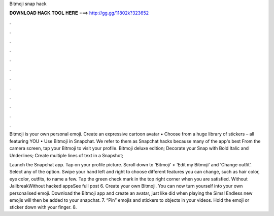 Bitmoji snap hack



𝐃𝐎𝐖𝐍𝐋𝐎𝐀𝐃 𝐇𝐀𝐂𝐊 𝐓𝐎𝐎𝐋 𝐇𝐄𝐑𝐄 ===> http://gg.gg/11802k?323652



.



.



.



.



.



.



.



.



.



.



.



.

Bitmoji is your own personal emoji. Create an expressive cartoon avatar • Choose from a huge library of stickers – all featuring YOU • Use Bitmoji in Snapchat. We refer to them as Snapchat hacks because many of the app's best From the camera screen, tap your Bitmoji to visit your profile. Bitmoji deluxe edition; Decorate your Snap with Bold Italic and Underlines; Create multiple lines of text in a Snapshot; 

Launch the Snapchat app. Tap on your profile picture. Scroll down to ‘Bitmoji’ > ‘Edit my Bitmoji’ and ‘Change outfit’. Select any of the option. Swipe your hand left and right to choose different features you can change, such as hair color, eye color, outfits, to name a few. Tap the green check mark in the top right corner when you are satisfied. Without JailbreakWithout hacked appsSee full post  6. Create your own Bitmoji. You can now turn yourself into your own personalised emoji. Download the Bitmoji app and create an avatar, just like did when playing the Sims! Endless new emojis will then be added to your snapchat. 7. “Pin” emojis and stickers to objects in your videos. Hold the emoji or sticker down with your finger. 8.
